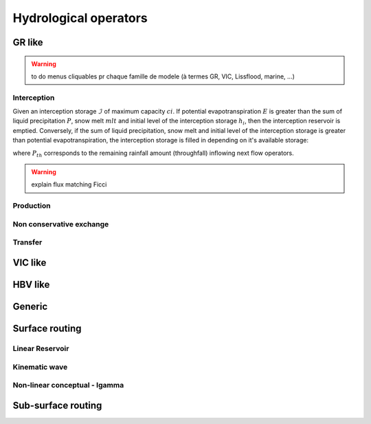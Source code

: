 .. _math_num_description.hydrological_operators:

======================
Hydrological operators
======================


GR like
*******

.. warning::
   to do menus cliquables pr chaque famille de modele (à termes GR, VIC, Lissflood, marine, ...)

Interception
------------

Given an interception storage :math:`\mathcal{I}` of maximum capacity :math:`ci`. If potential evapotranspiration :math:`E` is greater than the sum of liquid precipitation :math:`P`, 			snow melt :math:`mlt` and initial level of the interception storage :math:`h_i`, then the interception reservoir is emptied. Conversely, if the sum of liquid precipitation, snow melt 			and initial level of the interception storage is greater than potential evapotranspiration, the interception storage is filled in depending on it's available storage:

.. math::
    :nowrap:
    
    \begin{eqnarray}
    
        &E_i(t)& &=& &\min \left[ E(t), \; P(t) + mlt(t) + h_i(t-1) \right]& \\
        
        &P_{th}(t)& &=& &\max \left[ 0, \; P(t) + mlt(t) + h_i(t-1) - ci - E_i(t) \right]& \\
        
        &h_i(t)& &=& &h_i(t-1) + P(t) + mlt(t) - E_i(t) - P_{th}(t)&
    
    \end{eqnarray}
    
where :math:`P_{th}` corresponds to the remaining rainfall amount (throughfall) inflowing next flow operators.

.. warning::
   
   explain flux matching Ficci
   

Production
----------


Non conservative exchange
-------------------------

Transfer
--------


VIC like
********

HBV like
********

Generic
*******

Surface routing
***************

Linear Reservoir
----------------

Kinematic wave
--------------

Non-linear conceptual - Igamma
------------------------------
   

Sub-surface routing
*******************
